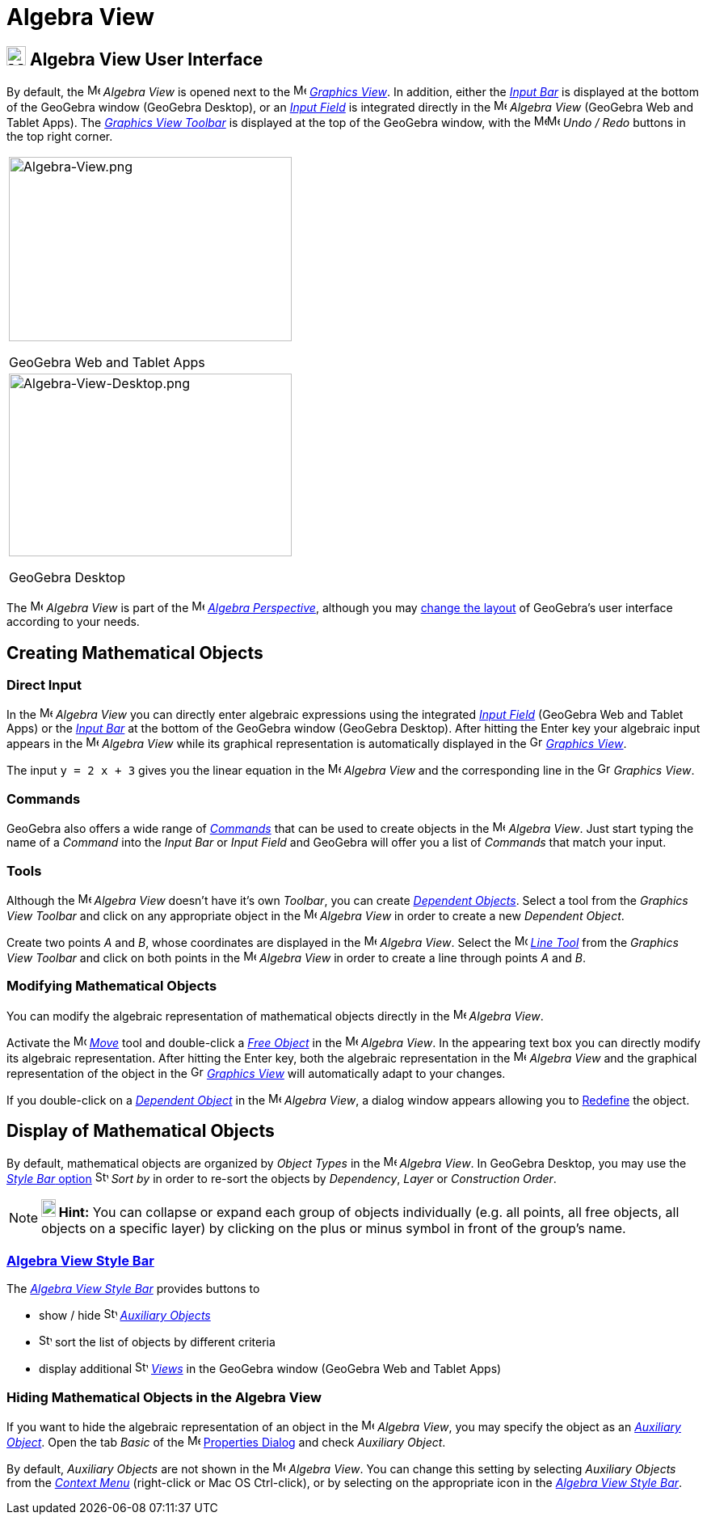 = Algebra View

== [#Algebra_View_User_Interface]#image:24px-Menu_view_algebra.svg.png[Menu view algebra.svg,width=24,height=24] Algebra View User Interface#

By default, the image:16px-Menu_view_algebra.svg.png[Menu view algebra.svg,width=16,height=16] _Algebra View_ is opened
next to the image:16px-Menu_view_graphics.svg.png[Menu view graphics.svg,width=16,height=16]
_xref:/Graphics_View.adoc[Graphics View]_. In addition, either the _xref:/Input_Bar.adoc[Input Bar]_ is displayed at the
bottom of the GeoGebra window (GeoGebra Desktop), or an _xref:/Input_Field.adoc[Input Field]_ is integrated directly in
the image:16px-Menu_view_algebra.svg.png[Menu view algebra.svg,width=16,height=16] _Algebra View_ (GeoGebra Web and
Tablet Apps). The xref:/tools/Graphics_Tools.adoc[_Graphics View Toolbar_] is displayed at the top of the GeoGebra
window, with the
image:16px-Menu-edit-undo.svg.png[Menu-edit-undo.svg,width=16,height=16]image:16px-Menu-edit-redo.svg.png[Menu-edit-redo.svg,width=16,height=16]
_Undo / Redo_ buttons in the top right corner.

[width="100%",cols="100%",]
|===
a|
image:350px-Algebra-View.png[Algebra-View.png,width=350,height=228]

GeoGebra Web and Tablet Apps

a|
image:350px-Algebra-View-Desktop.png[Algebra-View-Desktop.png,width=350,height=226]

GeoGebra Desktop

|===

The image:16px-Menu_view_algebra.svg.png[Menu view algebra.svg,width=16,height=16] _Algebra View_ is part of the
image:16px-Menu_view_algebra.svg.png[Menu view algebra.svg,width=16,height=16] xref:/Perspectives.adoc[_Algebra
Perspective_], although you may xref:/GeoGebra_5.0_Desktop_vs._Web_and_Tablet_App.adoc[change the layout] of GeoGebra's
user interface according to your needs.

== [#Creating_Mathematical_Objects]#Creating Mathematical Objects#

=== [#Direct_Input]#Direct Input#

In the image:16px-Menu_view_algebra.svg.png[Menu view algebra.svg,width=16,height=16] _Algebra View_ you can directly
enter algebraic expressions using the integrated xref:/Input_Field.adoc[_Input Field_] (GeoGebra Web and Tablet Apps) or
the _xref:/Input_Bar.adoc[Input Bar]_ at the bottom of the GeoGebra window (GeoGebra Desktop). After hitting the
[.kcode]#Enter# key your algebraic input appears in the image:16px-Menu_view_algebra.svg.png[Menu view
algebra.svg,width=16,height=16] _Algebra View_ while its graphical representation is automatically displayed in the
image:16px-Menu_view_graphics.svg.png[Graphics View,title="Graphics View",width=16,height=16]
_xref:/Graphics_View.adoc[Graphics View]_.

[EXAMPLE]

====

The input `y = 2 x + 3` gives you the linear equation in the image:16px-Menu_view_algebra.svg.png[Menu view
algebra.svg,width=16,height=16] _Algebra View_ and the corresponding line in the
image:16px-Menu_view_graphics.svg.png[Graphics View,title="Graphics View",width=16,height=16] _Graphics View_.

====

=== [#Commands]#Commands#

GeoGebra also offers a wide range of _xref:/Commands.adoc[Commands]_ that can be used to create objects in the
image:16px-Menu_view_algebra.svg.png[Menu view algebra.svg,width=16,height=16] _Algebra View_. Just start typing the
name of a _Command_ into the _Input Bar_ or _Input Field_ and GeoGebra will offer you a list of _Commands_ that match
your input.

=== [#Tools]#Tools#

Although the image:16px-Menu_view_algebra.svg.png[Menu view algebra.svg,width=16,height=16] _Algebra View_ doesn’t have
it’s own _Toolbar_, you can create xref:/Free_Dependent_and_Auxiliary_Objects.adoc[_Dependent Objects_]. Select a tool
from the _Graphics View Toolbar_ and click on any appropriate object in the image:16px-Menu_view_algebra.svg.png[Menu
view algebra.svg,width=16,height=16] _Algebra View_ in order to create a new _Dependent Object_.

[EXAMPLE]

====

Create two points _A_ and _B_, whose coordinates are displayed in the image:16px-Menu_view_algebra.svg.png[Menu view
algebra.svg,width=16,height=16] _Algebra View_. Select the image:16px-Mode_join.svg.png[Mode
join.svg,width=16,height=16] _xref:/tools/Line_Tool.adoc[Line Tool]_ from the _Graphics View Toolbar_ and click on both
points in the image:16px-Menu_view_algebra.svg.png[Menu view algebra.svg,width=16,height=16] _Algebra View_ in order to
create a line through points _A_ and _B_.

====

=== [#Modifying_Mathematical_Objects]#Modifying Mathematical Objects#

You can modify the algebraic representation of mathematical objects directly in the
image:16px-Menu_view_algebra.svg.png[Menu view algebra.svg,width=16,height=16] _Algebra View_.

Activate the image:16px-Mode_move.svg.png[Mode move.svg,width=16,height=16] xref:/tools/Move_Tool.adoc[_Move_] tool and
double-click a xref:/Free_Dependent_and_Auxiliary_Objects.adoc[_Free Object_] in the
image:16px-Menu_view_algebra.svg.png[Menu view algebra.svg,width=16,height=16] _Algebra View_. In the appearing text box
you can directly modify its algebraic representation. After hitting the [.kcode]#Enter# key, both the algebraic
representation in the image:16px-Menu_view_algebra.svg.png[Menu view algebra.svg,width=16,height=16] _Algebra View_ and
the graphical representation of the object in the image:16px-Menu_view_graphics.svg.png[Graphics
View,title="Graphics View",width=16,height=16] _xref:/Graphics_View.adoc[Graphics View]_ will automatically adapt to
your changes.

If you double-click on a xref:/Free_Dependent_and_Auxiliary_Objects.adoc[_Dependent Object_] in the
image:16px-Menu_view_algebra.svg.png[Menu view algebra.svg,width=16,height=16] _Algebra View_, a dialog window appears
allowing you to xref:/Redefine_Dialog.adoc[Redefine] the object.

== [#Display_of_Mathematical_Objects]#Display of Mathematical Objects#

By default, mathematical objects are organized by _Object Types_ in the image:16px-Menu_view_algebra.svg.png[Menu view
algebra.svg,width=16,height=16] _Algebra View_. In GeoGebra Desktop, you may use the xref:/Algebra_View.adoc[_Style Bar_
option] image:16px-Stylingbar_algebraview_sort_objects_by.svg.png[Stylingbar algebraview sort objects
by.svg,width=16,height=16] _Sort by_ in order to re-sort the objects by _Dependency_, _Layer_ or _Construction Order_.

[NOTE]

====

*image:18px-Bulbgraph.png[Note,title="Note",width=18,height=22] Hint:* You can collapse or expand each group of objects
individually (e.g. all points, all free objects, all objects on a specific layer) by clicking on the plus or minus
symbol in front of the group’s name.

====

=== [#Algebra_View_Style_Bar]#xref:/Style_Bar.adoc[Algebra View Style Bar]#

The xref:/Style_Bar.adoc[_Algebra View Style Bar_] provides buttons to

* show / hide image:16px-Stylingbar_algebraview_auxiliary_objects.svg.png[Stylingbar algebraview auxiliary
objects.svg,width=16,height=16] xref:/Free_Dependent_and_Auxiliary_Objects.adoc[_Auxiliary Objects_]
* image:16px-Stylingbar_algebraview_sort_objects_by.svg.png[Stylingbar algebraview sort objects
by.svg,width=16,height=16] sort the list of objects by different criteria
* display additional image:16px-Stylingbar_dots.svg.png[Stylingbar dots.svg,width=16,height=16]
xref:/Views.adoc[_Views_] in the GeoGebra window (GeoGebra Web and Tablet Apps)

=== [#Hiding_Mathematical_Objects_in_the_Algebra_View]#Hiding Mathematical Objects in the Algebra View#

If you want to hide the algebraic representation of an object in the image:16px-Menu_view_algebra.svg.png[Menu view
algebra.svg,width=16,height=16] _Algebra View_, you may specify the object as an
xref:/Free_Dependent_and_Auxiliary_Objects.adoc[_Auxiliary Object_]. Open the tab _Basic_ of the
image:16px-Menu-options.svg.png[Menu-options.svg,width=16,height=16] xref:/Properties_Dialog.adoc[Properties Dialog] and
check _Auxiliary Object_.

By default, _Auxiliary Objects_ are not shown in the image:16px-Menu_view_algebra.svg.png[Menu view
algebra.svg,width=16,height=16] _Algebra View_. You can change this setting by selecting _Auxiliary Objects_ from the
_xref:/Context_Menu.adoc[Context Menu]_ (right-click or Mac OS [.kcode]#Ctrl#-click), or by selecting on the appropriate
icon in the xref:/Algebra_View.adoc[_Algebra View Style Bar_].

